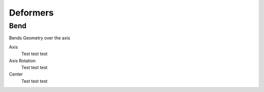 Deformers
===================================

************************************************************
Bend
************************************************************

Bends Geometry over the axis

.. image:: images/bend.PNG

Axis
  Test test test

Axis Rotation
  Test test test

Center
  Test test test



